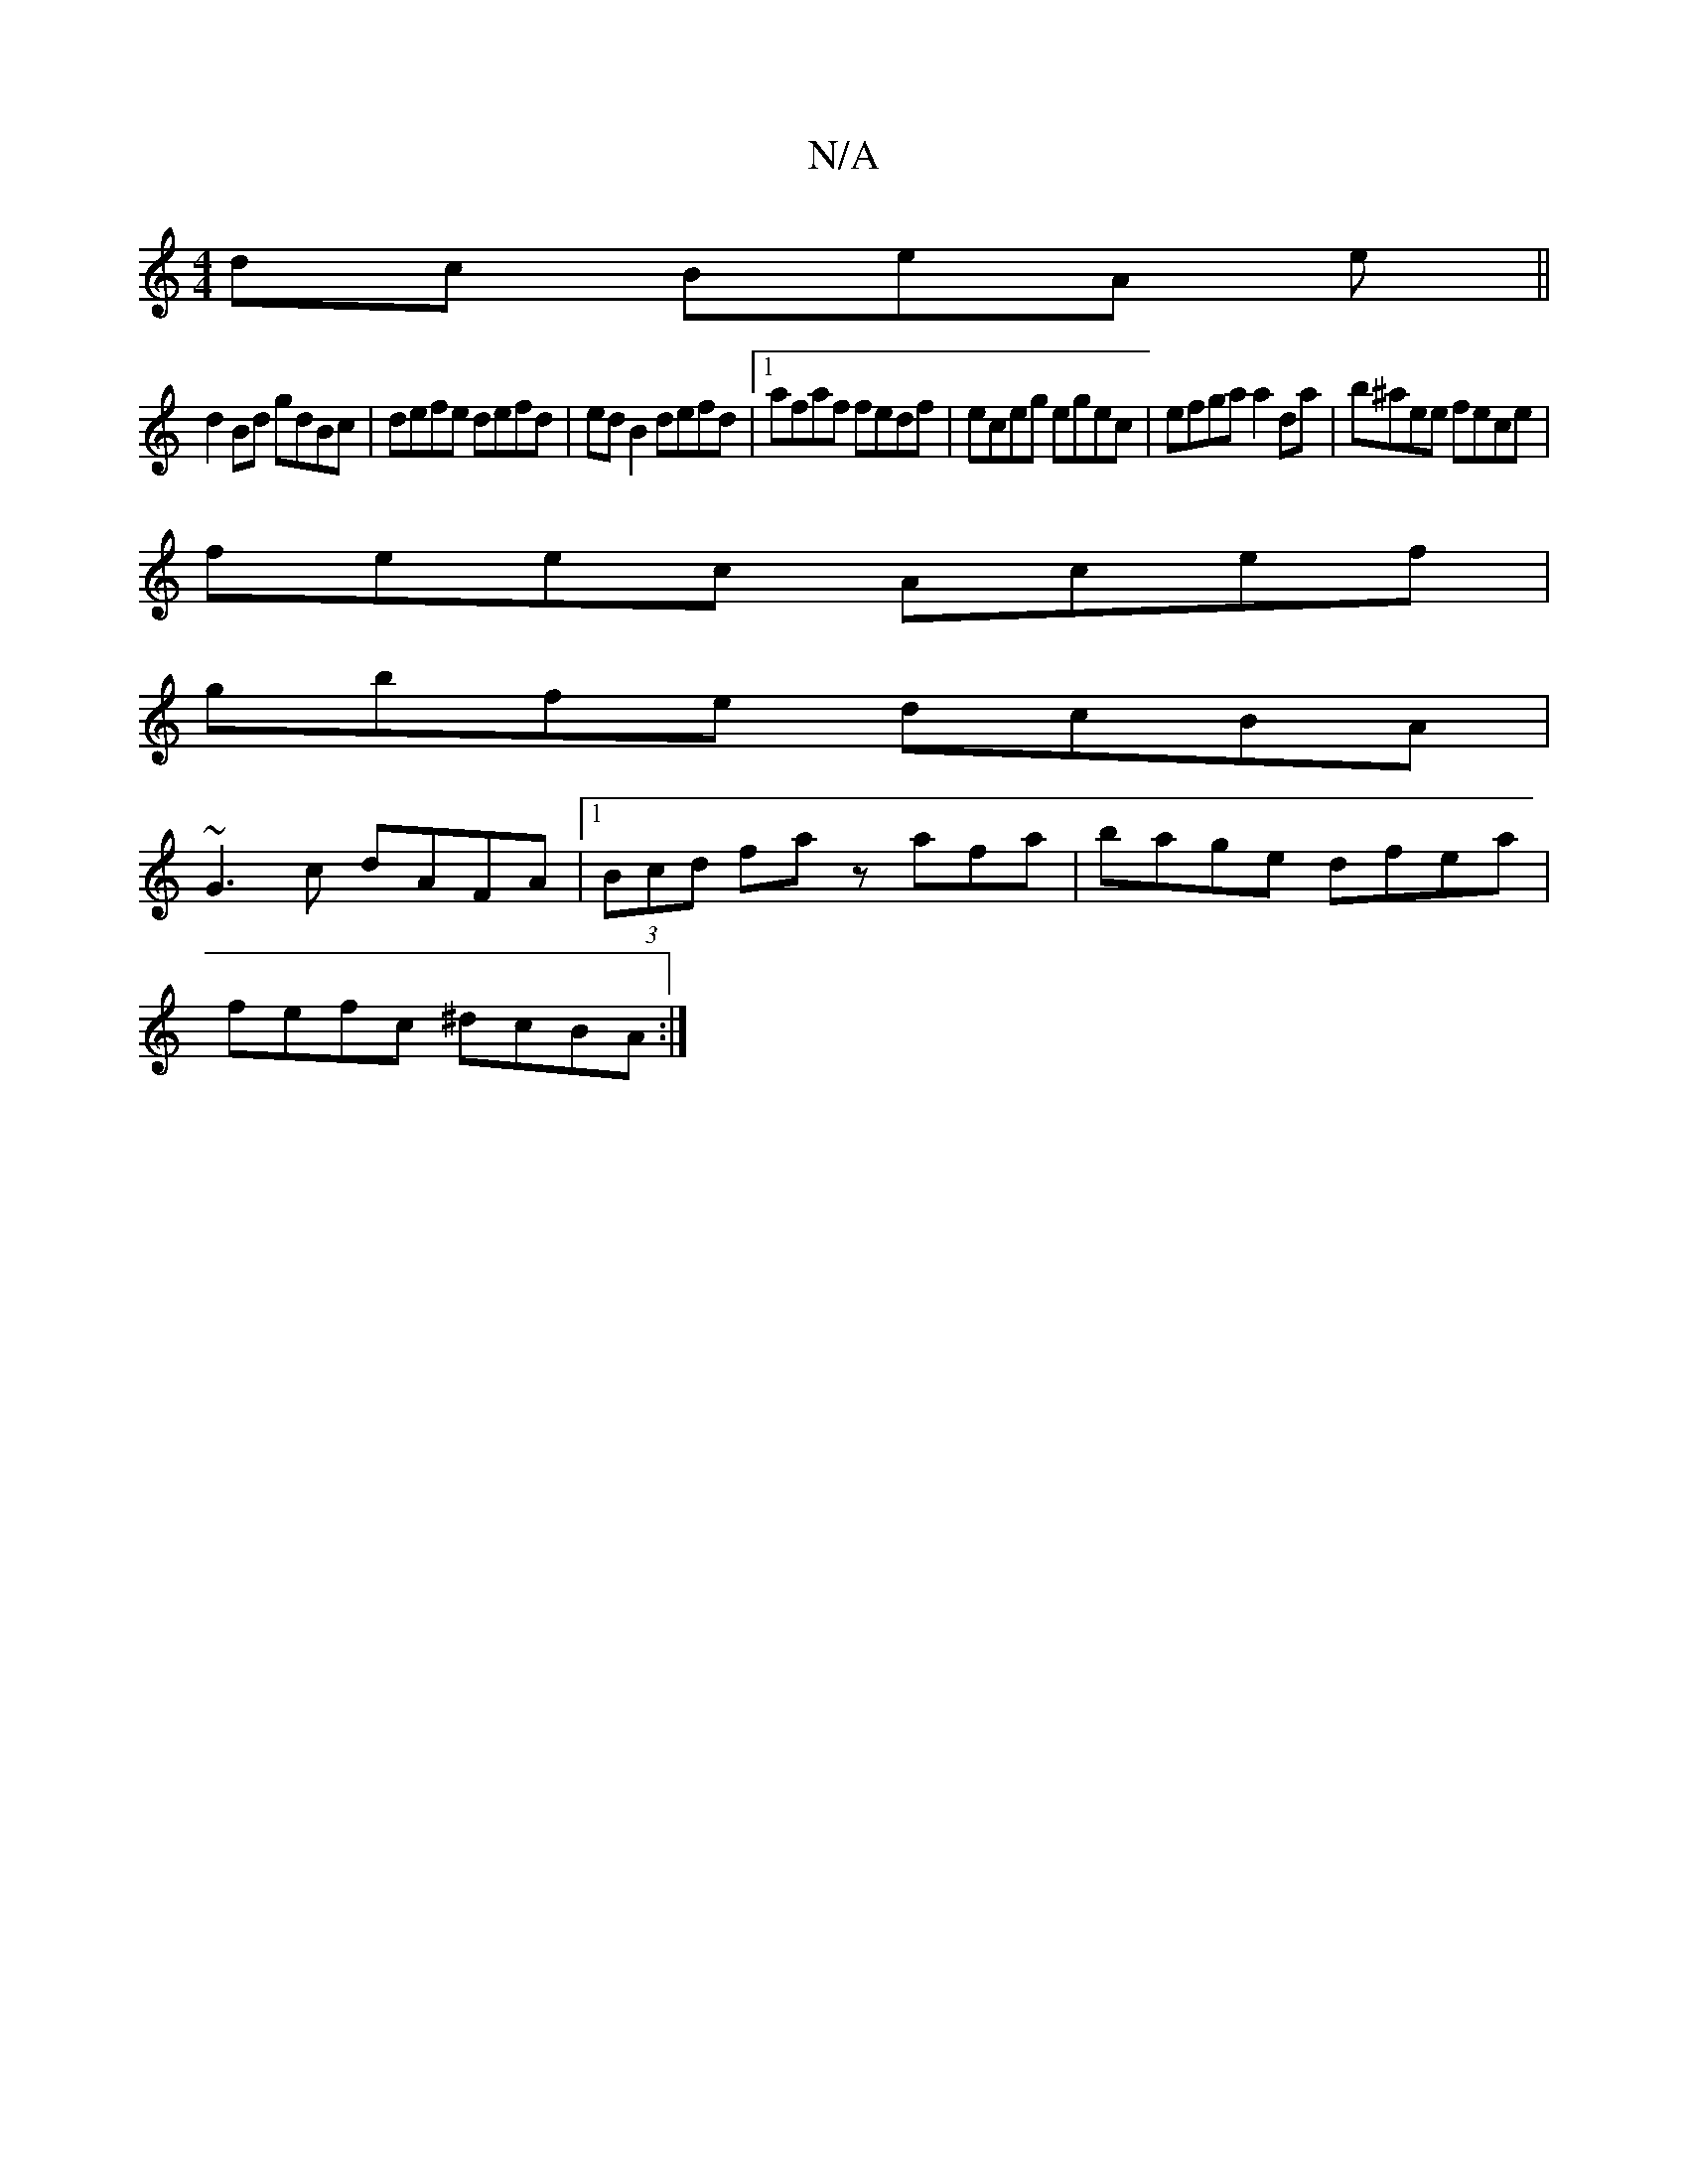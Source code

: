 X:1
T:N/A
M:4/4
R:N/A
K:Cmajor
dc BeA e||
d2Bd gdBc|defe defd|ed B2 defd |1 afaf fedf | eceg egec | efga a2 da | b^aee fece |
feec Acef |
gbfe dcBA |
~G3 c dAFA |1 (3Bcd fa zafa | bage dfea |
fefc ^dcBA :|

|: BEE geg fdB |cde f3 e